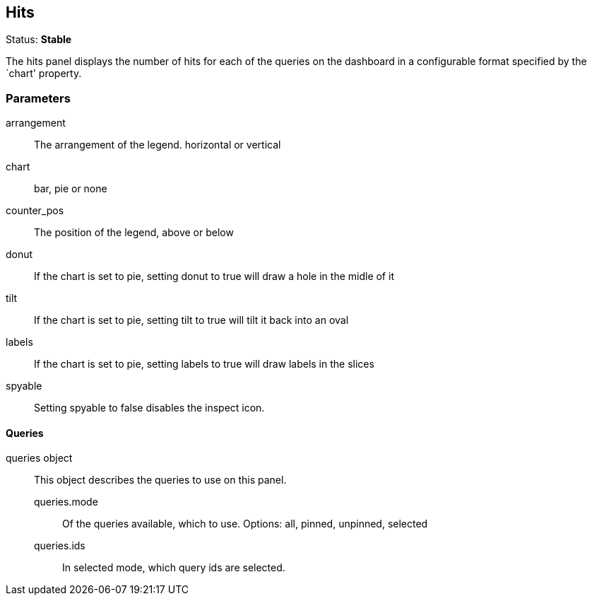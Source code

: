 
== Hits
Status: *Stable*

The hits panel displays the number of hits for each of the queries on the dashboard in a
configurable format specified by the `chart' property.


=== Parameters

arrangement:: The arrangement of the legend. horizontal or vertical
chart:: bar, pie or none
counter_pos:: The position of the legend, above or below
donut:: If the chart is set to pie, setting donut to true will draw a hole in the midle of it
tilt:: If the chart is set to pie, setting tilt to true will tilt it back into an oval
labels:: If the chart is set to pie, setting labels to true will draw labels in the slices
spyable:: Setting spyable to false disables the inspect icon.

==== Queries
queries object:: This object describes the queries to use on this panel.
queries.mode::: Of the queries available, which to use. Options: +all, pinned, unpinned, selected+
queries.ids::: In +selected+ mode, which query ids are selected.
